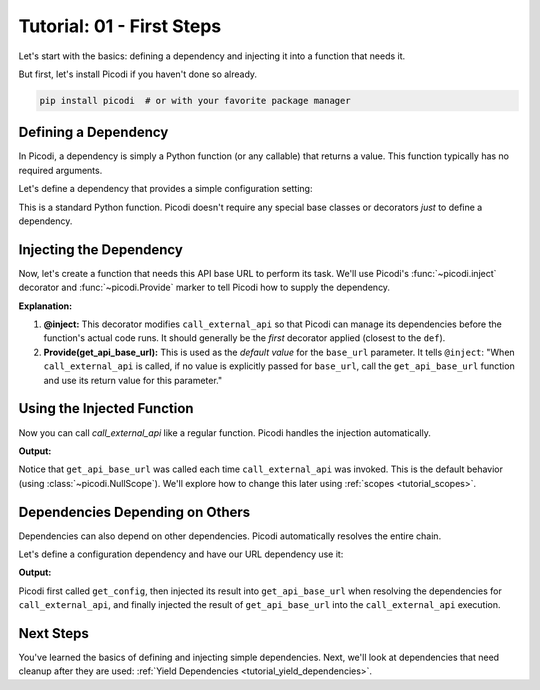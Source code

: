 .. _tutorial_first_steps:

##########################
Tutorial: 01 - First Steps
##########################

Let's start with the basics: defining a dependency and injecting it into a function that needs it.

But first, let's install Picodi if you haven't done so already.

.. code-block:: shell

    pip install picodi  # or with your favorite package manager

*********************
Defining a Dependency
*********************

In Picodi, a dependency is simply a Python function (or any callable) that returns a value.
This function typically has no required arguments.

Let's define a dependency that provides a simple configuration setting:

.. testcode:: first_steps

    # dependencies.py
    def get_api_base_url() -> str:
        """Provides the base URL for an external API."""
        print("Creating API base URL dependency")
        return "https://api.example.com"

This is a standard Python function. Picodi doesn't require any special base classes or
decorators *just* to define a dependency.

**************************
Injecting the Dependency
**************************

Now, let's create a function that needs this API base URL to perform its task.
We'll use Picodi's :func:`~picodi.inject` decorator and :func:`~picodi.Provide` marker
to tell Picodi how to supply the dependency.

.. testcode:: first_steps

    # services.py
    from picodi import Provide, inject

    # Assume dependencies.py is in the same directory or Python path
    # from dependencies import get_api_base_url


    @inject
    def call_external_api(
        endpoint: str, base_url: str = Provide(get_api_base_url)  # Inject here!
    ) -> str:
        """Calls an endpoint on the external API."""
        full_url = f"{base_url}/{endpoint.lstrip('/')}"
        print(f"Calling API at: {full_url}")
        # In a real app, you'd use an HTTP client here
        return f"Response from {full_url}"

**Explanation:**

1.  **@inject:** This decorator modifies ``call_external_api`` so that Picodi can manage its
    dependencies before the function's actual code runs.
    It should generally be the *first* decorator applied (closest to the ``def``).
2.  **Provide(get_api_base_url):** This is used as the *default value* for the ``base_url`` parameter.
    It tells ``@inject``: "When ``call_external_api`` is called, if no value is explicitly passed
    for ``base_url``, call the ``get_api_base_url`` function and use its return value for this parameter."

***************************
Using the Injected Function
***************************

Now you can call `call_external_api` like a regular function. Picodi handles the injection automatically.

.. testcode:: first_steps

    # main.py
    # from services import call_external_api

    response = call_external_api("users")
    print(response)

    response_2 = call_external_api("products")
    print(response_2)

**Output:**

.. testoutput:: first_steps

    Creating API base URL dependency
    Calling API at: https://api.example.com/users
    Response from https://api.example.com/users
    Creating API base URL dependency
    Calling API at: https://api.example.com/products
    Response from https://api.example.com/products

Notice that ``get_api_base_url`` was called each time ``call_external_api`` was invoked.
This is the default behavior (using :class:`~picodi.NullScope`).
We'll explore how to change this later using :ref:`scopes <tutorial_scopes>`.

*********************************
Dependencies Depending on Others
*********************************

Dependencies can also depend on other dependencies. Picodi automatically resolves the entire chain.

Let's define a configuration dependency and have our URL dependency use it:

.. testcode:: first_steps_nested

    # dependencies.py
    from picodi import Provide, inject


    def get_config() -> dict:
        """Provides application configuration."""
        print("Loading config")
        return {"api_url": "https://api.config.com"}


    @inject  # Inject config here
    def get_api_base_url(config: dict = Provide(get_config)) -> str:
        """Provides the base URL from config."""
        print("Creating API base URL from config")
        return config["api_url"]


    # services.py
    # (call_external_api remains the same, using get_api_base_url)
    # from dependencies import get_api_base_url
    from picodi import Provide, inject


    @inject
    def call_external_api(endpoint: str, base_url: str = Provide(get_api_base_url)) -> str:
        """Calls an endpoint on the external API."""
        full_url = f"{base_url}/{endpoint.lstrip('/')}"
        print(f"Calling API at: {full_url}")
        return f"Response from {full_url}"


    # main.py
    # from services import call_external_api

    response = call_external_api("orders")
    print(response)

**Output:**

.. testoutput:: first_steps_nested

    Loading config
    Creating API base URL from config
    Calling API at: https://api.config.com/orders
    Response from https://api.config.com/orders

Picodi first called ``get_config``, then injected its result into ``get_api_base_url``
when resolving the dependencies for ``call_external_api``, and finally injected the
result of ``get_api_base_url`` into the ``call_external_api`` execution.

***********
Next Steps
***********

You've learned the basics of defining and injecting simple dependencies.
Next, we'll look at dependencies that need cleanup after they are used:
:ref:`Yield Dependencies <tutorial_yield_dependencies>`.
